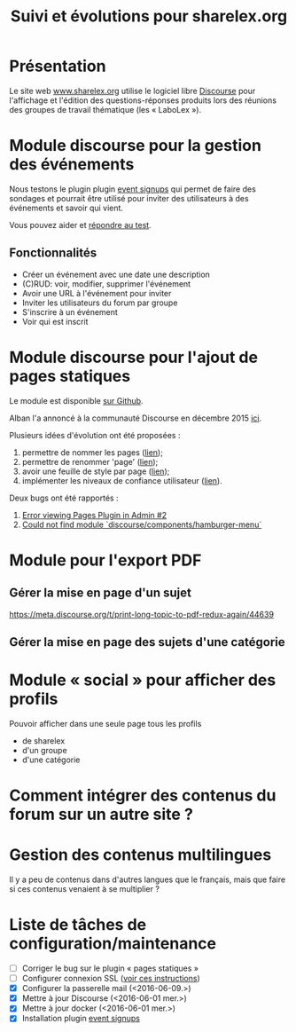 #+TITLE: Suivi et évolutions pour sharelex.org
#+ARCHIVE: README_archive.org::

* Présentation

Le site web [[http://www.sharelex.org][www.sharelex.org]] utilise le logiciel libre [[http://www.discourse.org][Discourse]] pour
l'affichage et l'édition des questions-réponses produits lors des
réunions des groupes de travail thématique (les « LaboLex »).

* Module discourse pour la gestion des événements

Nous testons le plugin plugin [[https://meta.discourse.org/t/event-signup-sheet-plugin/40822][event signups]] qui permet de faire des
sondages et pourrait être utilisé pour inviter des utilisateurs à des
événements et savoir qui vient.

Vous pouvez aider et [[http://www.sharelex.org/t/reunion-le-12-06-2016-test/467][répondre au test]].

** Fonctionnalités

- Créer un événement avec une date une description
- (C)RUD: voir, modifier, supprimer l'événement
- Avoir une URL à l'événement pour inviter
- Inviter les utilisateurs du forum par groupe
- S'inscrire à un événement
- Voir qui est inscrit

* Module discourse pour l'ajout de pages statiques

Le module est disponible [[https://github.com/ShareLex/discourse-static-pages][sur Github]].

Alban l'a annoncé à la communauté Discourse en décembre 2015 [[https://meta.discourse.org/t/easy-to-use-static-pages-plugin/36280][ici]].

Plusieurs idées d'évolution ont été proposées :

1. permettre de nommer les pages ([[https://meta.discourse.org/t/easy-to-use-static-pages-plugin/36280/3][lien]]);
2. permettre de renommer 'page' ([[https://meta.discourse.org/t/easy-to-use-static-pages-plugin/36280/5][lien]]);
3. avoir une feuille de style par page ([[https://meta.discourse.org/t/easy-to-use-static-pages-plugin/36280/7][lien]]);
4. implémenter les niveaux de confiance utilisateur ([[https://meta.discourse.org/t/easy-to-use-static-pages-plugin/36280/11][lien]]).

Deux bugs ont été rapportés :

1. [[https://github.com/nukomeet/discourse-static-pages/issues/2][Error viewing Pages Plugin in Admin #2]]
2. [[https://github.com/ShareLex/discourse-static-pages/issues/1][Could not find module `discourse/components/hamburger-menu`]]

* Module pour l'export PDF

** Gérer la mise en page d'un sujet

https://meta.discourse.org/t/print-long-topic-to-pdf-redux-again/44639

** Gérer la mise en page des sujets d'une catégorie

* Module « social » pour afficher des profils

Pouvoir afficher dans une seule page tous les profils

- de sharelex
- d'un groupe
- d'une catégorie

* Comment intégrer des contenus du forum sur un autre site ?
* Gestion des contenus multilingues

Il y a peu de contenus dans d'autres langues que le français, mais que
faire si ces contenus venaient à se multiplier ?

* Liste de tâches de configuration/maintenance

- [ ] Corriger le bug sur le plugin « pages statiques »
- [ ] Configurer connexion SSL ([[https://meta.discourse.org/t/setting-up-lets-encrypt/40709][voir ces instructions]])
- [X] Configurer la passerelle mail (<2016-06-09.>)
- [X] Mettre à jour Discourse (<2016-06-01 mer.>)
- [X] Mettre à jour docker (<2016-06-01 mer.>)
- [X] Installation plugin [[https://meta.discourse.org/t/event-signup-sheet-plugin/40822][event signups]]
